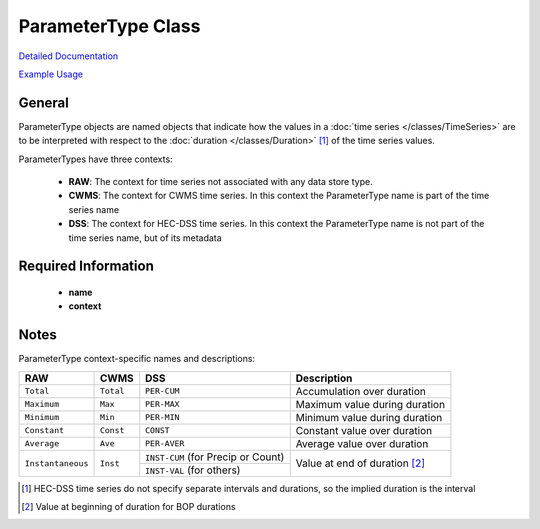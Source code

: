 ParameterType Class
===================

`Detailed Documentation <https://hydrologicengineeringcenter.github.io/hec-python-library/hec/parameter.html#ParameterType>`_

`Example Usage <https://github.com/HydrologicEngineeringCenter/hec-python-library/blob/main/examples/parameter_examples.ipynb>`_

General
-------
ParameterType objects are named objects that indicate how the values in a :doc:`time series </classes/TimeSeries>` are to be interpreted with respect to the
:doc:`duration </classes/Duration>` [1]_ of the time series values.

ParameterTypes have three contexts:

 - **RAW**: The context for time series not associated with any data store type.
 - **CWMS**: The context for CWMS time series. In this context the ParameterType name is part of the time series name
 - **DSS**: The context for HEC-DSS time series. In this context the ParameterType name is not part of the time series name, but of its metadata

Required Information
--------------------
 - **name**
 - **context**

Notes
-----

ParameterType context-specific names and descriptions:

+-------------------+-----------+------------------------------------+-----------------------------------------+
| RAW               | CWMS      | DSS                                | Description                             |
+===================+===========+====================================+=========================================+
| ``Total``         | ``Total`` | ``PER-CUM``                        | Accumulation over duration              |
+-------------------+-----------+------------------------------------+-----------------------------------------+
| ``Maximum``       | ``Max``   | ``PER-MAX``                        | Maximum value during duration           |
+-------------------+-----------+------------------------------------+-----------------------------------------+
| ``Minimum``       | ``Min``   | ``PER-MIN``                        | Minimum value during duration           |
+-------------------+-----------+------------------------------------+-----------------------------------------+
| ``Constant``      | ``Const`` | ``CONST``                          | Constant value over duration            |
+-------------------+-----------+------------------------------------+-----------------------------------------+
| ``Average``       | ``Ave``   | ``PER-AVER``                       | Average value over duration             |
+-------------------+-----------+------------------------------------+-----------------------------------------+
| ``Instantaneous`` | ``Inst``  | ``INST-CUM`` (for Precip or Count) | Value at end of duration [2]_           |
+                   |           +------------------------------------+                                         |
|                   |           | ``INST-VAL`` (for others)          |                                         |
+-------------------+-----------+------------------------------------+-----------------------------------------+

.. [1] HEC-DSS time series do not specify separate intervals and durations, so the implied duration is the interval

.. [2] Value at beginning of duration for BOP durations